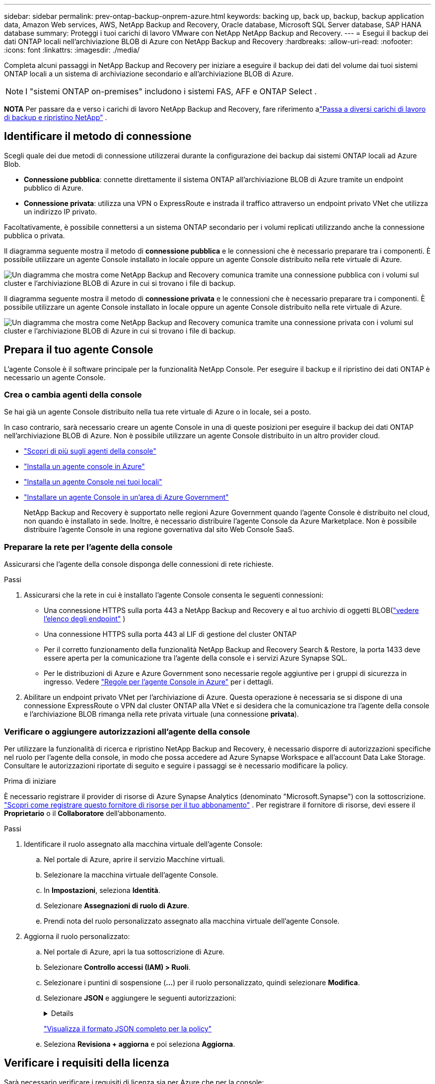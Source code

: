---
sidebar: sidebar 
permalink: prev-ontap-backup-onprem-azure.html 
keywords: backing up, back up, backup, backup application data, Amazon Web services, AWS, NetApp Backup and Recovery, Oracle database, Microsoft SQL Server database, SAP HANA database 
summary: Proteggi i tuoi carichi di lavoro VMware con NetApp NetApp Backup and Recovery. 
---
= Esegui il backup dei dati ONTAP locali nell'archiviazione BLOB di Azure con NetApp Backup and Recovery
:hardbreaks:
:allow-uri-read: 
:nofooter: 
:icons: font
:linkattrs: 
:imagesdir: ./media/


[role="lead"]
Completa alcuni passaggi in NetApp Backup and Recovery per iniziare a eseguire il backup dei dati del volume dai tuoi sistemi ONTAP locali a un sistema di archiviazione secondario e all'archiviazione BLOB di Azure.


NOTE: I "sistemi ONTAP on-premises" includono i sistemi FAS, AFF e ONTAP Select .

[]
====
*NOTA* Per passare da e verso i carichi di lavoro NetApp Backup and Recovery, fare riferimento alink:br-start-switch-ui.html["Passa a diversi carichi di lavoro di backup e ripristino NetApp"] .

====


== Identificare il metodo di connessione

Scegli quale dei due metodi di connessione utilizzerai durante la configurazione dei backup dai sistemi ONTAP locali ad Azure Blob.

* *Connessione pubblica*: connette direttamente il sistema ONTAP all'archiviazione BLOB di Azure tramite un endpoint pubblico di Azure.
* *Connessione privata*: utilizza una VPN o ExpressRoute e instrada il traffico attraverso un endpoint privato VNet che utilizza un indirizzo IP privato.


Facoltativamente, è possibile connettersi a un sistema ONTAP secondario per i volumi replicati utilizzando anche la connessione pubblica o privata.

Il diagramma seguente mostra il metodo di *connessione pubblica* e le connessioni che è necessario preparare tra i componenti. È possibile utilizzare un agente Console installato in locale oppure un agente Console distribuito nella rete virtuale di Azure.

image:diagram_cloud_backup_onprem_azure_public.png["Un diagramma che mostra come NetApp Backup and Recovery comunica tramite una connessione pubblica con i volumi sul cluster e l'archiviazione BLOB di Azure in cui si trovano i file di backup."]

Il diagramma seguente mostra il metodo di *connessione privata* e le connessioni che è necessario preparare tra i componenti. È possibile utilizzare un agente Console installato in locale oppure un agente Console distribuito nella rete virtuale di Azure.

image:diagram_cloud_backup_onprem_azure_private.png["Un diagramma che mostra come NetApp Backup and Recovery comunica tramite una connessione privata con i volumi sul cluster e l'archiviazione BLOB di Azure in cui si trovano i file di backup."]



== Prepara il tuo agente Console

L'agente Console è il software principale per la funzionalità NetApp Console.  Per eseguire il backup e il ripristino dei dati ONTAP è necessario un agente Console.



=== Crea o cambia agenti della console

Se hai già un agente Console distribuito nella tua rete virtuale di Azure o in locale, sei a posto.

In caso contrario, sarà necessario creare un agente Console in una di queste posizioni per eseguire il backup dei dati ONTAP nell'archiviazione BLOB di Azure.  Non è possibile utilizzare un agente Console distribuito in un altro provider cloud.

* https://docs.netapp.com/us-en/console-setup-admin/concept-connectors.html["Scopri di più sugli agenti della console"^]
* https://docs.netapp.com/us-en/console-setup-admin/task-quick-start-connector-azure.html["Installa un agente console in Azure"^]
* https://docs.netapp.com/us-en/console-setup-admin/task-quick-start-connector-on-prem.html["Installa un agente Console nei tuoi locali"^]
* https://docs.netapp.com/us-en/console-setup-admin/task-install-restricted-mode.html["Installare un agente Console in un'area di Azure Government"^]
+
NetApp Backup and Recovery è supportato nelle regioni Azure Government quando l'agente Console è distribuito nel cloud, non quando è installato in sede.  Inoltre, è necessario distribuire l'agente Console da Azure Marketplace.  Non è possibile distribuire l'agente Console in una regione governativa dal sito Web Console SaaS.





=== Preparare la rete per l'agente della console

Assicurarsi che l'agente della console disponga delle connessioni di rete richieste.

.Passi
. Assicurarsi che la rete in cui è installato l'agente Console consenta le seguenti connessioni:
+
** Una connessione HTTPS sulla porta 443 a NetApp Backup and Recovery e al tuo archivio di oggetti BLOB(https://docs.netapp.com/us-en/console-setup-admin/task-set-up-networking-azure.html#endpoints-contacted-for-day-to-day-operations["vedere l'elenco degli endpoint"^] )
** Una connessione HTTPS sulla porta 443 al LIF di gestione del cluster ONTAP
** Per il corretto funzionamento della funzionalità NetApp Backup and Recovery Search & Restore, la porta 1433 deve essere aperta per la comunicazione tra l'agente della console e i servizi Azure Synapse SQL.
** Per le distribuzioni di Azure e Azure Government sono necessarie regole aggiuntive per i gruppi di sicurezza in ingresso. Vedere https://docs.netapp.com/us-en/console-setup-admin/reference-ports-azure.html["Regole per l'agente Console in Azure"^] per i dettagli.


. Abilitare un endpoint privato VNet per l'archiviazione di Azure.  Questa operazione è necessaria se si dispone di una connessione ExpressRoute o VPN dal cluster ONTAP alla VNet e si desidera che la comunicazione tra l'agente della console e l'archiviazione BLOB rimanga nella rete privata virtuale (una connessione *privata*).




=== Verificare o aggiungere autorizzazioni all'agente della console

Per utilizzare la funzionalità di ricerca e ripristino NetApp Backup and Recovery, è necessario disporre di autorizzazioni specifiche nel ruolo per l'agente della console, in modo che possa accedere ad Azure Synapse Workspace e all'account Data Lake Storage.  Consultare le autorizzazioni riportate di seguito e seguire i passaggi se è necessario modificare la policy.

.Prima di iniziare
È necessario registrare il provider di risorse di Azure Synapse Analytics (denominato "Microsoft.Synapse") con la sottoscrizione. https://docs.microsoft.com/en-us/azure/azure-resource-manager/management/resource-providers-and-types#register-resource-provider["Scopri come registrare questo fornitore di risorse per il tuo abbonamento"^] .  Per registrare il fornitore di risorse, devi essere il *Proprietario* o il *Collaboratore* dell'abbonamento.

.Passi
. Identificare il ruolo assegnato alla macchina virtuale dell'agente Console:
+
.. Nel portale di Azure, aprire il servizio Macchine virtuali.
.. Selezionare la macchina virtuale dell'agente Console.
.. In *Impostazioni*, seleziona *Identità*.
.. Selezionare *Assegnazioni di ruolo di Azure*.
.. Prendi nota del ruolo personalizzato assegnato alla macchina virtuale dell'agente Console.


. Aggiorna il ruolo personalizzato:
+
.. Nel portale di Azure, apri la tua sottoscrizione di Azure.
.. Selezionare *Controllo accessi (IAM) > Ruoli*.
.. Selezionare i puntini di sospensione (*...*) per il ruolo personalizzato, quindi selezionare *Modifica*.
.. Selezionare *JSON* e aggiungere le seguenti autorizzazioni:
+
[%collapsible]
====
[source, json]
----
"Microsoft.Storage/storageAccounts/listkeys/action",
"Microsoft.Storage/storageAccounts/read",
"Microsoft.Storage/storageAccounts/write",
"Microsoft.Storage/storageAccounts/blobServices/containers/read",
"Microsoft.Storage/storageAccounts/listAccountSas/action",
"Microsoft.KeyVault/vaults/read",
"Microsoft.KeyVault/vaults/accessPolicies/write",
"Microsoft.Network/networkInterfaces/read",
"Microsoft.Resources/subscriptions/locations/read",
"Microsoft.Network/virtualNetworks/read",
"Microsoft.Network/virtualNetworks/subnets/read",
"Microsoft.Resources/subscriptions/resourceGroups/read",
"Microsoft.Resources/subscriptions/resourcegroups/resources/read",
"Microsoft.Resources/subscriptions/resourceGroups/write",
"Microsoft.Authorization/locks/*",
"Microsoft.Network/privateEndpoints/write",
"Microsoft.Network/privateEndpoints/read",
"Microsoft.Network/privateDnsZones/virtualNetworkLinks/write",
"Microsoft.Network/virtualNetworks/join/action",
"Microsoft.Network/privateDnsZones/A/write",
"Microsoft.Network/privateDnsZones/read",
"Microsoft.Network/privateDnsZones/virtualNetworkLinks/read",
"Microsoft.Network/networkInterfaces/delete",
"Microsoft.Network/networkSecurityGroups/delete",
"Microsoft.Resources/deployments/delete",
"Microsoft.ManagedIdentity/userAssignedIdentities/assign/action",
"Microsoft.Synapse/workspaces/write",
"Microsoft.Synapse/workspaces/read",
"Microsoft.Synapse/workspaces/delete",
"Microsoft.Synapse/register/action",
"Microsoft.Synapse/checkNameAvailability/action",
"Microsoft.Synapse/workspaces/operationStatuses/read",
"Microsoft.Synapse/workspaces/firewallRules/read",
"Microsoft.Synapse/workspaces/replaceAllIpFirewallRules/action",
"Microsoft.Synapse/workspaces/operationResults/read",
"Microsoft.Synapse/workspaces/privateEndpointConnectionsApproval/action"
----
====
+
https://docs.netapp.com/us-en/console-setup-admin/reference-permissions-azure.html["Visualizza il formato JSON completo per la policy"^]

.. Seleziona *Revisiona + aggiorna* e poi seleziona *Aggiorna*.






== Verificare i requisiti della licenza

Sarà necessario verificare i requisiti di licenza sia per Azure che per la console:

* Prima di poter attivare NetApp Backup and Recovery per il tuo cluster, dovrai abbonarti a un'offerta di Console Marketplace con pagamento in base al consumo (PAYGO) di Azure oppure acquistare e attivare una licenza BYOL di NetApp Backup and Recovery da NetApp.  Queste licenze sono riservate al tuo account e possono essere utilizzate su più sistemi.
+
** Per la licenza NetApp Backup and Recovery PAYGO, è necessario un abbonamento a https://azuremarketplace.microsoft.com/en-us/marketplace/apps/netapp.cloud-manager?tab=Overview["Offerta NetApp Console da Azure Marketplace"^] .  La fatturazione per NetApp Backup and Recovery avviene tramite questo abbonamento.
** Per la licenza BYOL NetApp Backup and Recovery, avrai bisogno del numero di serie di NetApp che ti consentirà di utilizzare il servizio per la durata e la capacità della licenza. link:br-start-licensing.html["Scopri come gestire le tue licenze BYOL"] .


* È necessario disporre di un abbonamento Azure per lo spazio di archiviazione degli oggetti in cui verranno salvati i backup.


*Regioni supportate*

È possibile creare backup dai sistemi locali ad Azure Blob in tutte le aree geografiche, comprese le aree di Azure Government.  Quando si configura il servizio, si specifica la regione in cui verranno archiviati i backup.



== Prepara i tuoi cluster ONTAP

Sarà necessario preparare il sistema ONTAP locale di origine e tutti i sistemi ONTAP locali secondari o Cloud Volumes ONTAP .

La preparazione dei cluster ONTAP prevede i seguenti passaggi:

* Scopri i tuoi sistemi ONTAP nella console NetApp
* Verificare i requisiti di sistema ONTAP
* Verificare i requisiti di rete ONTAP per il backup dei dati su storage di oggetti
* Verificare i requisiti di rete ONTAP per la replica dei volumi




=== Scopri i tuoi sistemi ONTAP nella console NetApp

Sia il sistema ONTAP locale di origine che eventuali sistemi ONTAP locali secondari o Cloud Volumes ONTAP devono essere disponibili nella pagina *Sistemi* della console NetApp .

Per aggiungere il cluster, è necessario conoscere l'indirizzo IP di gestione del cluster e la password dell'account utente amministratore. https://docs.netapp.com/us-en/storage-management-ontap-onprem/task-discovering-ontap.html["Scopri come scoprire un cluster"^] .



=== Verificare i requisiti di sistema ONTAP

Assicurarsi che siano soddisfatti i seguenti requisiti ONTAP :

* Minimo ONTAP 9.8; si consiglia ONTAP 9.8P13 e versioni successive.
* Una licenza SnapMirror (inclusa come parte del Premium Bundle o del Data Protection Bundle).
+
*Nota:* il "Hybrid Cloud Bundle" non è richiesto quando si utilizza NetApp Backup and Recovery.

+
Impara come https://docs.netapp.com/us-en/ontap/system-admin/manage-licenses-concept.html["gestisci le licenze del tuo cluster"^] .

* L'ora e il fuso orario sono impostati correttamente.  Impara come https://docs.netapp.com/us-en/ontap/system-admin/manage-cluster-time-concept.html["configura l'ora del tuo cluster"^] .
* Se si intende replicare i dati, è necessario verificare che i sistemi di origine e di destinazione eseguano versioni ONTAP compatibili prima di replicare i dati.
+
https://docs.netapp.com/us-en/ontap/data-protection/compatible-ontap-versions-snapmirror-concept.html["Visualizza le versioni ONTAP compatibili per le relazioni SnapMirror"^] .





=== Verificare i requisiti di rete ONTAP per il backup dei dati su storage di oggetti

È necessario configurare i seguenti requisiti sul sistema che si connette all'archiviazione di oggetti.

* Per un'architettura di backup fan-out, configurare le seguenti impostazioni sul sistema _primario_.
* Per un'architettura di backup a cascata, configurare le seguenti impostazioni sul sistema _secondario_.


Sono necessari i seguenti requisiti di rete del cluster ONTAP :

* Il cluster ONTAP avvia una connessione HTTPS sulla porta 443 dal LIF intercluster all'archiviazione BLOB di Azure per le operazioni di backup e ripristino.
+
ONTAP legge e scrive dati da e verso l'archiviazione di oggetti. L'archiviazione degli oggetti non si avvia mai, risponde e basta.

* ONTAP richiede una connessione in ingresso dall'agente della console al LIF di gestione del cluster.  L'agente della console può risiedere in una rete virtuale di Azure.
* È necessario un LIF intercluster su ciascun nodo ONTAP che ospita i volumi di cui si desidera eseguire il backup.  Il LIF deve essere associato allo _IPspace_ che ONTAP deve utilizzare per connettersi all'archiviazione degli oggetti. https://docs.netapp.com/us-en/ontap/networking/standard_properties_of_ipspaces.html["Scopri di più su IPspaces"^] .
+
Quando si configura NetApp Backup and Recovery, viene richiesto di specificare lo spazio IP da utilizzare. Dovresti scegliere lo spazio IP a cui è associato ciascun LIF. Potrebbe trattarsi dello spazio IP "predefinito" o di uno spazio IP personalizzato creato da te.

* I LIF dei nodi e degli intercluster sono in grado di accedere all'archivio oggetti.
* I server DNS sono stati configurati per la VM di archiviazione in cui si trovano i volumi.  Scopri come https://docs.netapp.com/us-en/ontap/networking/configure_dns_services_auto.html["configurare i servizi DNS per l'SVM"^] .
* Se si utilizza uno spazio IP diverso da quello predefinito, potrebbe essere necessario creare un percorso statico per accedere all'archiviazione degli oggetti.
* Se necessario, aggiornare le regole del firewall per consentire le connessioni del servizio NetApp Backup and Recovery da ONTAP all'archiviazione degli oggetti tramite la porta 443 e il traffico di risoluzione dei nomi dalla VM di archiviazione al server DNS tramite la porta 53 (TCP/UDP).




=== Verificare i requisiti di rete ONTAP per la replica dei volumi

Se si prevede di creare volumi replicati su un sistema ONTAP secondario utilizzando NetApp Backup and Recovery, assicurarsi che i sistemi di origine e di destinazione soddisfino i seguenti requisiti di rete.



==== Requisiti di rete ONTAP in sede

* Se il cluster si trova nei tuoi locali, dovresti disporre di una connessione dalla tua rete aziendale alla tua rete virtuale nel provider cloud.  In genere si tratta di una connessione VPN.
* I cluster ONTAP devono soddisfare requisiti aggiuntivi relativi a subnet, porte, firewall e cluster.
+
Poiché è possibile replicare su Cloud Volumes ONTAP o su sistemi locali, esaminare i requisiti di peering per i sistemi ONTAP locali. https://docs.netapp.com/us-en/ontap-sm-classic/peering/reference_prerequisites_for_cluster_peering.html["Visualizza i prerequisiti per il peering dei cluster nella documentazione ONTAP"^] .





==== Requisiti di rete Cloud Volumes ONTAP

* Il gruppo di sicurezza dell'istanza deve includere le regole in entrata e in uscita richieste: in particolare, le regole per ICMP e le porte 11104 e 11105.  Queste regole sono incluse nel gruppo di sicurezza predefinito.




== Preparare Azure Blob come destinazione di backup

. È possibile utilizzare le proprie chiavi personalizzate per la crittografia dei dati nella procedura guidata di attivazione anziché utilizzare le chiavi di crittografia predefinite gestite da Microsoft.  In questo caso sarà necessario disporre della sottoscrizione di Azure, del nome del Key Vault e della chiave. https://docs.microsoft.com/en-us/azure/storage/common/customer-managed-keys-overview["Impara a usare le tue chiavi"^] .
+
Si noti che Backup e ripristino supportano _criteri di accesso di Azure_ come modello di autorizzazione.  Il modello di autorizzazione _Azure role-based access control_ (Azure RBAC) non è attualmente supportato.

. Se desideri una connessione più sicura tramite Internet pubblica dal tuo data center locale alla rete virtuale, è disponibile un'opzione per configurare un endpoint privato di Azure nella procedura guidata di attivazione.  In questo caso sarà necessario conoscere la VNet e la Subnet per questa connessione. https://docs.microsoft.com/en-us/azure/private-link/private-endpoint-overview["Fare riferimento ai dettagli sull'utilizzo di un endpoint privato"^] .




=== Crea il tuo account di archiviazione BLOB di Azure

Per impostazione predefinita, il servizio crea account di archiviazione per te.  Se si desidera utilizzare account di archiviazione personali, è possibile crearli prima di avviare la procedura guidata di attivazione del backup e quindi selezionare tali account di archiviazione nella procedura guidata.

link:prev-ontap-protect-journey.html["Scopri di più sulla creazione dei tuoi account di archiviazione"] .



== Attiva i backup sui tuoi volumi ONTAP

Attiva i backup in qualsiasi momento direttamente dal tuo sistema locale.

Una procedura guidata ti guiderà attraverso i seguenti passaggi principali:

* <<Seleziona i volumi di cui vuoi eseguire il backup>>
* <<Definire la strategia di backup>>
* <<Rivedi le tue selezioni>>


Puoi anche<<Mostra i comandi API>> nella fase di revisione, in modo da poter copiare il codice per automatizzare l'attivazione del backup per i sistemi futuri.



=== Avvia la procedura guidata

.Passi
. Accedere alla procedura guidata di attivazione del backup e del ripristino utilizzando uno dei seguenti metodi:
+
** Dalla pagina *Sistemi* della console, selezionare il sistema e selezionare *Abilita > Volumi di backup* accanto al servizio Backup e ripristino nel pannello di destra.
+
Se la destinazione di Azure per i backup è presente nella pagina *Sistemi* della console, è possibile trascinare il cluster ONTAP nell'archivio oggetti BLOB di Azure.

** Selezionare *Volumi* nella barra Backup e ripristino.  Dalla scheda Volumi, seleziona *Azioni*image:icon-action.png["Icona Azioni"] icona e seleziona *Attiva backup* per un singolo volume (che non abbia già abilitato la replica o il backup su storage di oggetti).


+
La pagina Introduzione della procedura guidata mostra le opzioni di protezione, tra cui snapshot locali, replica e backup.  Se in questo passaggio è stata scelta la seconda opzione, verrà visualizzata la pagina Definisci strategia di backup con un volume selezionato.

. Proseguire con le seguenti opzioni:
+
** Se hai già un agente Console, sei a posto.  Basta selezionare *Avanti*.
** Se non si dispone già di un agente Console, viene visualizzata l'opzione *Aggiungi un agente Console*. Fare riferimento a <<Prepara il tuo agente Console>> .






=== Seleziona i volumi di cui vuoi eseguire il backup

Seleziona i volumi che vuoi proteggere.  Un volume protetto è un volume che presenta una o più delle seguenti caratteristiche: criterio di snapshot, criterio di replica, criterio di backup su oggetto.

È possibile scegliere di proteggere i volumi FlexVol o FlexGroup ; tuttavia, non è possibile selezionare una combinazione di questi volumi quando si attiva il backup per un sistema.  Scopri comelink:prev-ontap-backup-manage.html["attiva il backup per volumi aggiuntivi nel sistema"] (FlexVol o FlexGroup) dopo aver configurato il backup per i volumi iniziali.

[NOTE]
====
* È possibile attivare un backup solo su un singolo volume FlexGroup alla volta.
* I volumi selezionati devono avere la stessa impostazione SnapLock .  Tutti i volumi devono avere SnapLock Enterprise abilitato o SnapLock disabilitato.


====
.Passi
Tieni presente che se ai volumi scelti sono già applicati criteri di snapshot o di replica, i criteri selezionati in seguito sovrascriveranno quelli esistenti.

. Nella pagina Seleziona volumi, seleziona il volume o i volumi che desideri proteggere.
+
** Facoltativamente, filtra le righe per visualizzare solo i volumi con determinati tipi di volume, stili e altro ancora, per semplificare la selezione.
** Dopo aver selezionato il primo volume, è possibile selezionare tutti i volumi FlexVol (i volumi FlexGroup possono essere selezionati solo uno alla volta).  Per eseguire il backup di tutti i volumi FlexVol esistenti, selezionare prima un volume e poi la casella nella riga del titolo.
** Per eseguire il backup di singoli volumi, selezionare la casella per ciascun volume.


. Selezionare *Avanti*.




=== Definire la strategia di backup

Per definire la strategia di backup è necessario impostare le seguenti opzioni:

* Se desideri una o tutte le opzioni di backup: snapshot locali, replica e backup su storage di oggetti
* Architettura
* Criterio Snapshot locale
* Destinazione e politica di replicazione
+

NOTE: Se i volumi scelti hanno policy di snapshot e replica diverse da quelle selezionate in questo passaggio, le policy esistenti verranno sovrascritte.

* Backup delle informazioni di archiviazione degli oggetti (provider, crittografia, rete, criteri di backup e opzioni di esportazione).


.Passi
. Nella pagina Definisci strategia di backup, seleziona una o tutte le seguenti opzioni.  Per impostazione predefinita, sono selezionate tutte e tre:
+
** *Snapshot locali*: se si esegue la replica o il backup su un archivio di oggetti, è necessario creare snapshot locali.
** *Replica*: crea volumi replicati su un altro sistema di archiviazione ONTAP .
** *Backup*: esegue il backup dei volumi nell'archiviazione degli oggetti.


. *Architettura*: Se hai scelto la replica e il backup, seleziona uno dei seguenti flussi di informazioni:
+
** *A cascata*: le informazioni fluiscono dal primario al secondario e dal secondario all'archiviazione degli oggetti.
** *Distribuzione a ventaglio*: le informazioni fluiscono dal primario al secondario _e_ dal primario all'archiviazione degli oggetti.
+
Per i dettagli su queste architetture, fare riferimento alink:prev-ontap-protect-journey.html["Pianifica il tuo percorso di protezione"] .



. *Snapshot locale*: scegli un criterio di snapshot esistente o creane uno nuovo.
+

TIP: Per creare una policy personalizzata prima di attivare lo snapshot, fare riferimento alink:br-use-policies-create.html["Crea una politica"] .

+
Per creare una policy, seleziona *Crea nuova policy* e procedi come segue:

+
** Inserisci il nome della policy.
** Selezionare fino a cinque pianificazioni, in genere con frequenze diverse.
** Seleziona *Crea*.


. *Replica*: Imposta le seguenti opzioni:
+
** *Destinazione di replica*: selezionare il sistema di destinazione e l'SVM.  Facoltativamente, selezionare l'aggregato o gli aggregati di destinazione e il prefisso o il suffisso che verranno aggiunti al nome del volume replicato.
** *Criterio di replicazione*: scegli un criterio di replicazione esistente o creane uno nuovo.
+

TIP: Per creare una policy personalizzata prima di attivare la replica, fare riferimento alink:br-use-policies-create.html["Crea una politica"] .

+
Per creare una policy, seleziona *Crea nuova policy* e procedi come segue:

+
*** Inserisci il nome della policy.
*** Selezionare fino a cinque pianificazioni, in genere con frequenze diverse.
*** Seleziona *Crea*.




. *Backup su oggetto*: se hai selezionato *Backup*, imposta le seguenti opzioni:
+
** *Provider*: seleziona *Microsoft Azure*.
** *Impostazioni del provider*: immettere i dettagli del provider e la regione in cui verranno archiviati i backup.
+
Crea un nuovo account di archiviazione oppure selezionane uno esistente.

+
Crea il tuo gruppo di risorse che gestisce il contenitore BLOB oppure seleziona il tipo di gruppo di risorse e il gruppo.

+

TIP: Se vuoi proteggere i tuoi file di backup da modifiche o eliminazioni, assicurati che l'account di archiviazione sia stato creato con l'archiviazione immutabile abilitata utilizzando un periodo di conservazione di 30 giorni.

+

TIP: Se si desidera suddividere i file di backup più vecchi in Azure Archive Storage per un'ulteriore ottimizzazione dei costi, assicurarsi che l'account di archiviazione disponga della regola del ciclo di vita appropriata.

** *Chiave di crittografia*: se hai creato un nuovo account di archiviazione di Azure, immetti le informazioni sulla chiave di crittografia fornite dal provider.  Scegli se utilizzare le chiavi di crittografia predefinite di Azure oppure scegliere le chiavi gestite dal cliente dal tuo account Azure per gestire la crittografia dei tuoi dati.
+
Se si sceglie di utilizzare le chiavi gestite dal cliente, immettere il vault delle chiavi e le informazioni sulla chiave.



+

NOTE: Se hai scelto un account di archiviazione Microsoft esistente, le informazioni sulla crittografia sono già disponibili, quindi non è necessario immetterle ora.

+
** *Networking*: scegli lo spazio IP e se utilizzerai un endpoint privato.  Per impostazione predefinita, l'endpoint privato è disabilitato.
+
... Lo spazio IP nel cluster ONTAP in cui risiedono i volumi di cui si desidera eseguire il backup.  I LIF intercluster per questo spazio IP devono avere accesso a Internet in uscita.
... Facoltativamente, scegli se utilizzerai un endpoint privato di Azure precedentemente configurato. https://learn.microsoft.com/en-us/azure/private-link/private-endpoint-overview["Scopri di più sull'utilizzo di un endpoint privato di Azure"^] .


** *Criterio di backup*: seleziona un criterio di backup esistente per l'archiviazione degli oggetti oppure creane uno nuovo.
+

TIP: Per creare una policy personalizzata prima di attivare il backup, fare riferimento alink:br-use-policies-create.html["Crea una politica"] .

+
Per creare una policy, seleziona *Crea nuova policy* e procedi come segue:

+
*** Inserisci il nome della policy.
*** Selezionare fino a cinque pianificazioni, in genere con frequenze diverse.
*** Per i criteri di backup su oggetto, impostare le impostazioni DataLock e Ransomware Resilience.  Per i dettagli su DataLock e Ransomware Resilience, fare riferimento alink:prev-ontap-policy-object-options.html["Impostazioni dei criteri di backup su oggetto"] .
*** Seleziona *Crea*.


** *Esporta copie snapshot esistenti nell'archivio oggetti come copie di backup*: se sono presenti copie snapshot locali per i volumi in questo sistema che corrispondono all'etichetta di pianificazione del backup appena selezionata per questo sistema (ad esempio, giornaliera, settimanale, ecc.), viene visualizzato questo prompt aggiuntivo.  Seleziona questa casella per copiare tutti gli snapshot storici nell'archivio oggetti come file di backup, per garantire la protezione più completa per i tuoi volumi.


. Selezionare *Avanti*.




=== Rivedi le tue selezioni

Questa è l'occasione per rivedere le tue selezioni e apportare modifiche, se necessario.

.Passi
. Nella pagina Revisione, rivedi le tue selezioni.
. Facoltativamente, seleziona la casella per *Sincronizzare automaticamente le etichette dei criteri Snapshot con le etichette dei criteri di replica e backup*.  In questo modo vengono creati snapshot con un'etichetta che corrisponde alle etichette nei criteri di replica e backup.
. Seleziona *Attiva backup*.


.Risultato
NetApp Backup and Recovery inizia a eseguire i backup iniziali dei volumi.  Il trasferimento di base del volume replicato e del file di backup include una copia completa dei dati del sistema di archiviazione primario.  I trasferimenti successivi contengono copie differenziali dei dati del sistema di archiviazione primario contenuti nelle copie Snapshot.

Nel cluster di destinazione viene creato un volume replicato che verrà sincronizzato con il volume primario.

Viene creato un account di archiviazione BLOB nel gruppo di risorse immesso e i file di backup vengono archiviati lì.  Viene visualizzata la dashboard di backup del volume, in modo da poter monitorare lo stato dei backup.

È inoltre possibile monitorare lo stato dei processi di backup e ripristino utilizzandolink:br-use-monitor-tasks.html["Pagina di monitoraggio dei lavori"^] .



=== Mostra i comandi API

Potrebbe essere necessario visualizzare e, facoltativamente, copiare i comandi API utilizzati nella procedura guidata Attiva backup e ripristino.  Potresti voler fare questo per automatizzare l'attivazione del backup nei sistemi futuri.

.Passi
. Dalla procedura guidata Attiva backup e ripristino, seleziona *Visualizza richiesta API*.
. Per copiare i comandi negli appunti, selezionare l'icona *Copia*.

